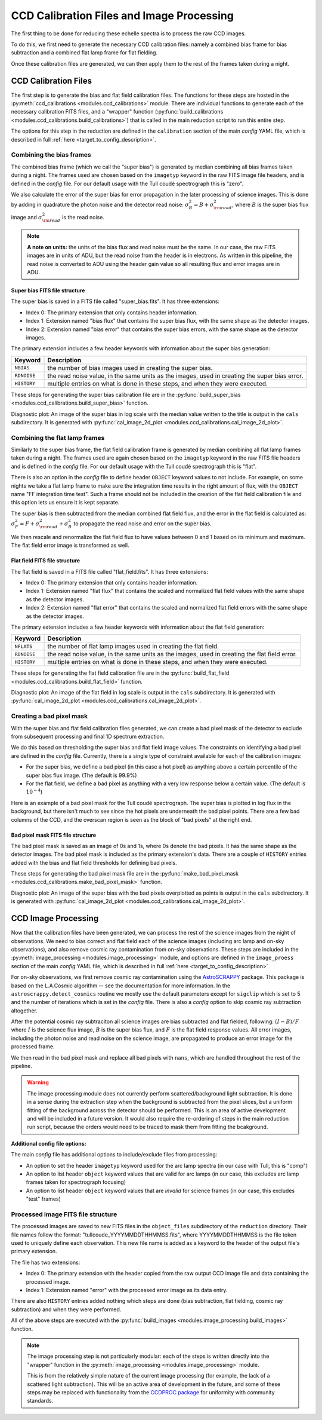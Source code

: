 CCD Calibration Files and Image Processing
==========================================

.. role:: purple

The first thing to be done for reducing these echelle spectra is to process the raw CCD images.

To do this, we first need to generate the necessary CCD calibration files: namely a combined bias frame for bias subtraction and a combined flat lamp frame for flat fielding.

Once these calibration files are generated, we can then apply them to the rest of the frames taken during a night.

CCD Calibration Files
---------------------

The first step is to generate the bias and flat field calibration files. The functions for these steps are hosted in the :py:meth:`ccd_calibrations <modules.ccd_calibrations>` module.
There are individual functions to generate each of the necessary calibration FITS files, and a "wrapper" function (:py:func:`build_calibrations <modules.ccd_calibrations.build_calibrations>`) that is called in the main reduction script to run this entire step.

The options for this step in the reduction are defined in the ``calibration`` section of the main *config* YAML file, which is described in full :ref:`here <target_to_config_description>`.

Combining the bias frames
+++++++++++++++++++++++++

The combined bias frame (which we call the "super bias") is generated by median combining all bias frames taken during a night. The frames used are chosen based on the ``imagetyp`` keyword in the raw FITS image file headers, and is defined in the *config* file. For our default usage with the Tull coudé spectrograph this is "zero". 

We also calculate the error of the super bias for error propagation in the later processing of science images. This is done by adding in quadrature the photon noise and the detector read noise: :math:`\sigma_B^2 = B + \sigma_{\rm read}^2`, where :math:`B` is the super bias flux image and :math:`\sigma_{\rm read}^2` is the read noise. 

.. note::
	**A note on units:** the units of the bias flux and read noise must be the same. In our case, the raw FITS images are in units of ADU, but the read noise from the header is in electrons. As written in this pipeline, the read noise is converted to ADU using the header gain value so all resulting flux and error images are in ADU.

Super bias FITS file structure
^^^^^^^^^^^^^^^^^^^^^^^^^^^^^^

The super bias is saved in a FITS file called "super_bias.fits". It has three extensions:

- Index 0: The primary extension that only contains header information.
- Index 1: Extension named "bias flux" that contains the super bias flux, with the same shape as the detector images.
- Index 2: Extension named "bias error" that contains the super bias errors, with the same shape as the detector images.

The primary extension includes a few header keywords with information about the super bias generation:

=========== =============================================================================================
**Keyword** **Description**
----------- ---------------------------------------------------------------------------------------------
``NBIAS``   the number of bias images used in creating the super bias.
``RDNOISE`` the read noise value, in the same units as the images, used in creating the super bias error.
``HISTORY`` multiple entries on what is done in these steps, and when they were executed.
=========== =============================================================================================

These steps for generating the super bias calibration file are in the :py:func:`build_super_bias <modules.ccd_calibrations.build_super_bias>` function.

:purple:`Diagnostic plot:` An image of the super bias in log scale with the median value written to the title is output in the ``cals`` subdirectory. It is generated with :py:func:`cal_image_2d_plot <modules.ccd_calibrations.cal_image_2d_plot>`.

Combining the flat lamp frames
++++++++++++++++++++++++++++++

Similarly to the super bias frame, the flat field calibration frame is generated by median combining all flat lamp frames taken during a night. The frames used are again chosen based on the ``imagetyp`` keyword in the raw FITS file headers and is defined in the *config* file. For our default usage with the Tull coudé spectrograph this is "flat". 

There is also an option in the *config* file to define header ``OBJECT`` keyword values to not include. For example, on some nights we take a flat lamp frame to make sure the integration time results in the right amount of flux, with the ``OBJECT`` name "FF integration time test". Such a frame should not be included in the creation of the flat field calibration file and this option lets us ensure it is kept separate.

The super bias is then subtracted from the median combined flat field flux, and the error in the flat field is calculated as: :math:`\sigma_F^2 = F + \sigma_{\rm read}^2 + \sigma_B^2` to propagate the read noise and error on the super bias.

We then rescale and renormalize the flat field flux to have values between 0 and 1 based on its minimum and maximum. The flat field error image is transformed as well.

Flat field FITS file structure
^^^^^^^^^^^^^^^^^^^^^^^^^^^^^^

The flat field is saved in a FITS file called "flat_field.fits". It has three extensions:

- Index 0: The primary extension that only contains header information.
- Index 1: Extension named "flat flux" that contains the scaled and normalized flat field values with the same shape as the detector images.
- Index 2: Extension named "flat error" that contains the scaled and normalized flat field errors with the same shape as the detector images.

The primary extension includes a few header keywords with information about the flat field generation:

=========== =============================================================================================
**Keyword** **Description**
----------- ---------------------------------------------------------------------------------------------
``NFLATS``  the number of flat lamp images used in creating the flat field.
``RDNOISE`` the read noise value, in the same units as the images, used in creating the flat field error.
``HISTORY`` multiple entries on what is done in these steps, and when they were executed.
=========== =============================================================================================

These steps for generating the flat field calibration file are in the :py:func:`build_flat_field <modules.ccd_calibrations.build_flat_field>` function.

:purple:`Diagnostic plot:` An image of the flat field in log scale is output in the ``cals`` subdirectory. It is generated with :py:func:`cal_image_2d_plot <modules.ccd_calibrations.cal_image_2d_plot>`.

Creating a bad pixel mask
+++++++++++++++++++++++++

With the super bias and flat field calibration files generated, we can create a bad pixel mask of the detector to exclude from subsequent processing and final 1D spectrum extraction.

We do this based on thresholding the super bias and flat field image values. The constraints on identifying a bad pixel are defined in the *config* file. Currently, there is a single type of constraint available for each of the calibration images:

- For the super bias, we define a bad pixel (in this case a hot pixel) as anything above a certain percentile of the super bias flux image. (The default is 99.9%)
- For the flat field, we define a bad pixel as anything with a very low response below a certain value. (The default is :math:`10^{-4}`)

Here is an example of a bad pixel mask for the Tull coudé spectrograph. The super bias is plotted in log flux in the background, but there isn't much to see since the hot pixels are underneath the bad pixel points. There are a few bad columns of the CCD, and the overscan region is seen as the block of "bad pixels" at the right end.

.. image:: images/bad_pixel_mask.pdf
   :width: 50%
   :alt: Example Tull coude bad pixel mask

Bad pixel mask FITS file structure
^^^^^^^^^^^^^^^^^^^^^^^^^^^^^^^^^^

The bad pixel mask is saved as an image of 0s and 1s, where 0s denote the bad pixels. It has the same shape as the detector images. The bad pixel mask is included as the primary extension's data. There are a couple of ``HISTORY`` entries added with the bias and flat field thresholds for defining bad pixels.

These steps for generating the bad pixel mask file are in the :py:func:`make_bad_pixel_mask <modules.ccd_calibrations.make_bad_pixel_mask>` function.

:purple:`Diagnostic plot:` An image of the super bias with the bad pixels overplotted as points is output in the ``cals`` subdirectory. It is generated with :py:func:`cal_image_2d_plot <modules.ccd_calibrations.cal_image_2d_plot>`. 

CCD Image Processing
--------------------

Now that the calibration files have been generated, we can process the rest of the science images from the night of observations. We need to bias correct and flat field each of the science images (including arc lamp and on-sky observations), and also remove cosmic ray contamination from on-sky observations. These steps are included in the :py:meth:`image_processing <modules.image_processing>` module, and options are defined in the ``image_proess`` section of the main *config* YAML file, which is described in full :ref:`here <target_to_config_description>`

For on-sky observations, we first remove cosmic ray contamination using the `AstroSCRAPPY <https://astroscrappy.readthedocs.io/en/latest/index.html>`_ package. This package is based on the L.A.Cosmic algorithm -- see the documentation for more information. In the ``astroscrappy.detect_cosmics`` routine we mostly use the default parameters except for ``sigclip`` which is set to 5 and the number of iterations which is set in the *config* file. There is also a *config* option to skip cosmic ray subtraction altogether.

After the potential cosmic ray subtraciton all science images are bias subtracted and flat fielded, following: :math:`( I - B ) / F` where :math:`I` is the science flux image, :math:`B` is the super bias flux, and :math:`F` is the flat field response values. All error images, including the photon noise and read noise on the science image, are propagated to produce an error image for the processed frame.

We then read in the bad pixel mask and replace all bad pixels with ``nans``, which are handled throughout the rest of the pipeline.

.. warning::

	The image processing module does not currently perform scattered/background light subtraction. It is done in a sense during the extraction step when the background is subtracted from the pixel slices, but a uniform fitting of the background across the detector should be performed. This is an area of active development and will be included in a future version. It would also require the re-ordering of steps in the main reduction run script, because the orders would need to be traced to mask them from fitting the bcakground.

**Additional config file options:**

The main *config* file has additional options to include/exclude files from processing:

- An option to set the header ``imagetyp`` keyword used for the arc lamp spectra (in our case with Tull, this is "comp")
- An option to list header ``object`` keyword values that are valid for arc lamps (in our case, this excludes arc lamp frames taken for spectrograph focusing)
- An option to list header ``object`` keyword values that are *invalid* for science frames (in our case, this excludes "test" frames)

Processed image FITS file structure
+++++++++++++++++++++++++++++++++++

The processed images are saved to new FITS files in the ``object_files`` subdirectory of the ``reduction`` directory. Their file names follow the format: "tullcoude_YYYYMMDDTHHMMSS.fits", where YYYYMMDDTHHMMSS is the file token used to uniquely define each observation. This new file name is added as a keyword to the header of the output file's primary extension.

The file has two extensions: 

- Index 0: The primary extension with the header copied from the raw output CCD image file and data containing the processed image.
- Index 1: Extension named "error" with the processed error image as its data entry. 

There are also ``HISTORY`` entries added nothing which steps are done (bias subtraction, flat fielding, cosmic ray subtraction) and when they were performed.

All of the above steps are executed with the :py:func:`build_images <modules.image_processing.build_images>` function.

.. note::

	The image processing step is not particularly modular: each of the steps is written directly into the "wrapper" function in the :py:meth:`image_processing <modules.image_processing>` module.

	This is from the relatively simple nature of the current image processing (for example, the lack of a scattered light subtraction). This will be an active area of development in the future, and some of these steps may be replaced with functionality from the `CCDPROC package <https://ccdproc.readthedocs.io/en/latest/>`_ for uniformity with community standards.

